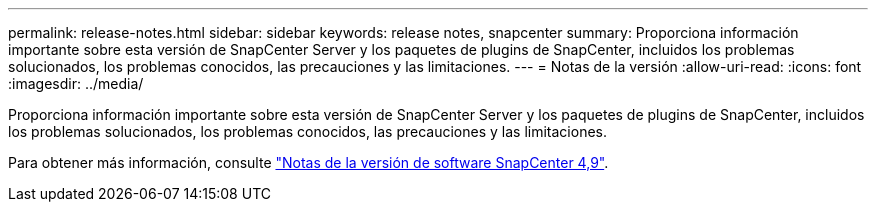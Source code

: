 ---
permalink: release-notes.html 
sidebar: sidebar 
keywords: release notes, snapcenter 
summary: Proporciona información importante sobre esta versión de SnapCenter Server y los paquetes de plugins de SnapCenter, incluidos los problemas solucionados, los problemas conocidos, las precauciones y las limitaciones. 
---
= Notas de la versión
:allow-uri-read: 
:icons: font
:imagesdir: ../media/


[role="lead"]
Proporciona información importante sobre esta versión de SnapCenter Server y los paquetes de plugins de SnapCenter, incluidos los problemas solucionados, los problemas conocidos, las precauciones y las limitaciones.

Para obtener más información, consulte https://library.netapp.com/ecm/ecm_download_file/ECMLP2886204["Notas de la versión de software SnapCenter 4,9"^].
